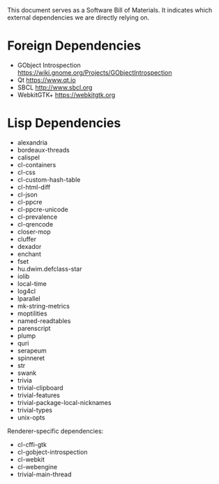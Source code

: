 This document serves as a Software Bill of Materials.  It indicates
which external dependencies we are directly relying on.

* Foreign Dependencies
- GObject Introspection https://wiki.gnome.org/Projects/GObjectIntrospection
- Qt https://www.qt.io
- SBCL http://www.sbcl.org
- WebkitGTK+ https://webkitgtk.org

* Lisp Dependencies
- alexandria
- bordeaux-threads
- calispel
- cl-containers
- cl-css
- cl-custom-hash-table
- cl-html-diff
- cl-json
- cl-ppcre
- cl-ppcre-unicode
- cl-prevalence
- cl-qrencode
- closer-mop
- cluffer
- dexador
- enchant
- fset
- hu.dwim.defclass-star
- iolib
- local-time
- log4cl
- lparallel
- mk-string-metrics
- moptilities
- named-readtables
- parenscript
- plump
- quri
- serapeum
- spinneret
- str
- swank
- trivia
- trivial-clipboard
- trivial-features
- trivial-package-local-nicknames
- trivial-types
- unix-opts

Renderer-specific dependencies:
- cl-cffi-gtk
- cl-gobject-introspection
- cl-webkit
- cl-webengine
- trivial-main-thread
